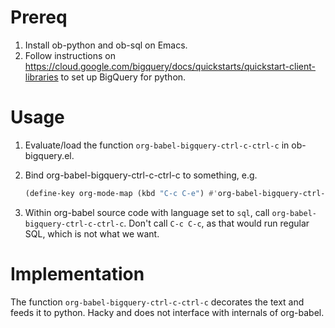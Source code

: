* Prereq
1. Install ob-python and ob-sql on Emacs.
2. Follow instructions on https://cloud.google.com/bigquery/docs/quickstarts/quickstart-client-libraries to set up BigQuery for python.

* Usage
1. Evaluate/load the function ~org-babel-bigquery-ctrl-c-ctrl-c~ in ob-bigquery.el.
2. Bind org-babel-bigquery-ctrl-c-ctrl-c to something, e.g.
   #+begin_src emacs-lisp
   (define-key org-mode-map (kbd "C-c C-e") #'org-babel-bigquery-ctrl-c-ctrl-c)
   #+end_src
3. Within org-babel source code with language set to ~sql~, call ~org-babel-bigquery-ctrl-c-ctrl-c~. Don't call ~C-c C-c~, as that would run regular SQL, which is not what we want.
* Implementation
The function ~org-babel-bigquery-ctrl-c-ctrl-c~ decorates the text and feeds it to python. Hacky and does not interface with internals of org-babel.
